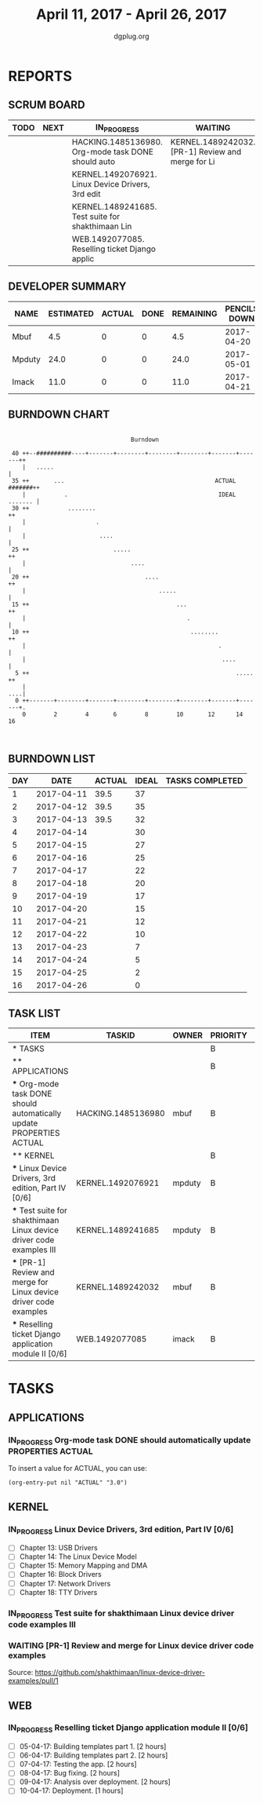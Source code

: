 #+TITLE: April 11, 2017 - April 26, 2017
#+AUTHOR: dgplug.org
#+EMAIL: users@lists.dgplug.org
#+PROPERTY: Effort_ALL 0 0:05 0:10 0:30 1:00 2:00 3:00 4:00
#+COLUMNS: %35ITEM %TASKID %OWNER %3PRIORITY %TODO %5ESTIMATED{+} %3ACTUAL{+}
* REPORTS
** SCRUM BOARD
#+BEGIN: block-update-board
| TODO | NEXT | IN_PROGRESS                                        | WAITING                                           | DONE | CANCELED |
|------+------+----------------------------------------------------+---------------------------------------------------+------+----------|
|      |      | HACKING.1485136980. Org-mode task DONE should auto | KERNEL.1489242032. [PR-1] Review and merge for Li |      |          |
|      |      | KERNEL.1492076921. Linux Device Drivers, 3rd edit  |                                                   |      |          |
|      |      | KERNEL.1489241685. Test suite for shakthimaan Lin  |                                                   |      |          |
|      |      | WEB.1492077085. Reselling ticket Django applic     |                                                   |      |          |
#+END:
** DEVELOPER SUMMARY
#+BEGIN: block-update-summary
| NAME   | ESTIMATED | ACTUAL | DONE | REMAINING | PENCILS DOWN | PROGRESS   |
|--------+-----------+--------+------+-----------+--------------+------------|
| Mbuf   |       4.5 |      0 |    0 |       4.5 |   2017-04-20 | ---------- |
| Mpduty |      24.0 |      0 |    0 |      24.0 |   2017-05-01 | ---------- |
| Imack  |      11.0 |      0 |    0 |      11.0 |   2017-04-21 | ---------- |
#+END:
** BURNDOWN CHART
#+BEGIN: block-update-graph
:                                                                               
:                                    Burndown                                   
:                                                                               
:  40 ++--##########----+-------+--------+--------+--------+-------+-------++   
:     |   .....                                                             |   
:  35 ++       ...                                           ACTUAL #######++   
:     |           .                                           IDEAL ....... |   
:  30 ++           ........                                                ++   
:     |                    .                                                |   
:     |                     ....                                            |   
:  25 ++                        .....                                      ++   
:     |                              ....                                   |   
:  20 ++                                 ....                              ++   
:     |                                      .....                          |   
:  15 ++                                          ...                      ++   
:     |                                              .                      |   
:  10 ++                                              ........             ++   
:     |                                                       .             |   
:     |                                                        ....         |   
:   5 ++                                                           .....   ++   
:     |                                                                 ....|   
:   0 ++-------+--------+-------+--------+--------+--------+-------+-------+.   
:     0        2        4       6        8        10       12      14       16  
:                                                                               
:
#+END:
** BURNDOWN LIST
#+PLOT: title:"Burndown" ind:1 deps:(3 4) set:"term dumb" set:"xtics scale 0.5" set:"ytics scale 0.5" file:"burndown.plt" set:"xrange [0:16]"
#+BEGIN: block-update-burndown
| DAY |       DATE | ACTUAL | IDEAL | TASKS COMPLETED |
|-----+------------+--------+-------+-----------------|
|   1 | 2017-04-11 |   39.5 |    37 |                 |
|   2 | 2017-04-12 |   39.5 |    35 |                 |
|   3 | 2017-04-13 |   39.5 |    32 |                 |
|   4 | 2017-04-14 |        |    30 |                 |
|   5 | 2017-04-15 |        |    27 |                 |
|   6 | 2017-04-16 |        |    25 |                 |
|   7 | 2017-04-17 |        |    22 |                 |
|   8 | 2017-04-18 |        |    20 |                 |
|   9 | 2017-04-19 |        |    17 |                 |
|  10 | 2017-04-20 |        |    15 |                 |
|  11 | 2017-04-21 |        |    12 |                 |
|  12 | 2017-04-22 |        |    10 |                 |
|  13 | 2017-04-23 |        |     7 |                 |
|  14 | 2017-04-24 |        |     5 |                 |
|  15 | 2017-04-25 |        |     2 |                 |
|  16 | 2017-04-26 |        |     0 |                 |
#+END:
** TASK LIST
#+BEGIN: columnview :hlines 2 :maxlevel 5 :id "TASKS"
| ITEM                                                                 | TASKID             | OWNER  | PRIORITY | TODO        | ESTIMATED | ACTUAL |
|----------------------------------------------------------------------+--------------------+--------+----------+-------------+-----------+--------|
| * TASKS                                                              |                    |        | B        |             |      39.5 |        |
|----------------------------------------------------------------------+--------------------+--------+----------+-------------+-----------+--------|
| ** APPLICATIONS                                                      |                    |        | B        |             |       4.0 |        |
| *** Org-mode task DONE should automatically update PROPERTIES ACTUAL | HACKING.1485136980 | mbuf   | B        | IN_PROGRESS |       4.0 |        |
|----------------------------------------------------------------------+--------------------+--------+----------+-------------+-----------+--------|
| ** KERNEL                                                            |                    |        | B        |             |      24.5 |        |
| *** Linux Device Drivers, 3rd edition, Part IV [0/6]                 | KERNEL.1492076921  | mpduty | B        | IN_PROGRESS |      12.0 |        |
| *** Test suite for shakthimaan Linux device driver code examples III | KERNEL.1489241685  | mpduty | B        | IN_PROGRESS |      12.0 |        |
| *** [PR-1] Review and merge for Linux device driver code examples    | KERNEL.1489242032  | mbuf   | B        | WAITING     |       0.5 |        |
| *** Reselling ticket Django application module II [0/6]              | WEB.1492077085     | imack  | B        | IN_PROGRESS |      11.0 |        |
#+END:
* TASKS
  :PROPERTIES:
  :ID:       TASKS
  :SPRINTLENGTH: 16
  :SPRINTSTART: <2017-04-11 Tue>
  :wpd-imack:       2
  :wpd-mpduty:      2
  :wpd-mbuf:      1
  :END:
** APPLICATIONS
*** IN_PROGRESS Org-mode task DONE should automatically update PROPERTIES ACTUAL
    :PROPERTIES:
    :ESTIMATED: 4.0
    :ACTUAL:
    :OWNER: mbuf
    :ID: HACKING.1485136980
    :TASKID: HACKING.1485136980
    :END:
    To insert a value for ACTUAL, you can use:

    #+BEGIN_SRC elisp
    (org-entry-put nil "ACTUAL" "3.0")
    #+END_SRC

** KERNEL
*** IN_PROGRESS Linux Device Drivers, 3rd edition, Part IV [0/6]
    :PROPERTIES:
    :ESTIMATED: 12.0
    :ACTUAL:
    :OWNER: mpduty
    :ID: KERNEL.1492076921
    :TASKID: KERNEL.1492076921
    :END:
    - [ ] Chapter 13: USB Drivers 	
    - [ ] Chapter 14: The Linux Device Model 	
    - [ ] Chapter 15: Memory Mapping and DMA 	
    - [ ] Chapter 16: Block Drivers 	
    - [ ] Chapter 17: Network Drivers 	
    - [ ] Chapter 18: TTY Drivers    
*** IN_PROGRESS Test suite for shakthimaan Linux device driver code examples III
    :PROPERTIES:
    :ESTIMATED: 12.0
    :ACTUAL:
    :OWNER: mpduty
    :ID: KERNEL.1489241685
    :TASKID: KERNEL.1489241685
    :END:
*** WAITING [PR-1] Review and merge for Linux device driver code examples
    :PROPERTIES:
    :ESTIMATED: 0.5
    :ACTUAL:
    :OWNER: mbuf
    :ID: KERNEL.1489242032
    :TASKID: KERNEL.1489242032
    :END:
    Source: https://github.com/shakthimaan/linux-device-driver-examples/pull/1
** WEB 
*** IN_PROGRESS Reselling ticket Django application module II [0/6]
    :PROPERTIES:
    :ESTIMATED: 11.0
    :ACTUAL:
    :OWNER: imack
    :ID: WEB.1492077085
    :TASKID: WEB.1492077085
    :END:
    - [ ] 05-04-17: Building templates part 1. [2 hours]
    - [ ] 06-04-17: Building templates part 2. [2 hours]
    - [ ] 07-04-17: Testing the app. [2 hours]
    - [ ] 08-04-17: Bug fixing. [2 hours]
    - [ ] 09-04-17: Analysis over deployment. [2 hours]
    - [ ] 10-04-17: Deployment. [1 hours]
